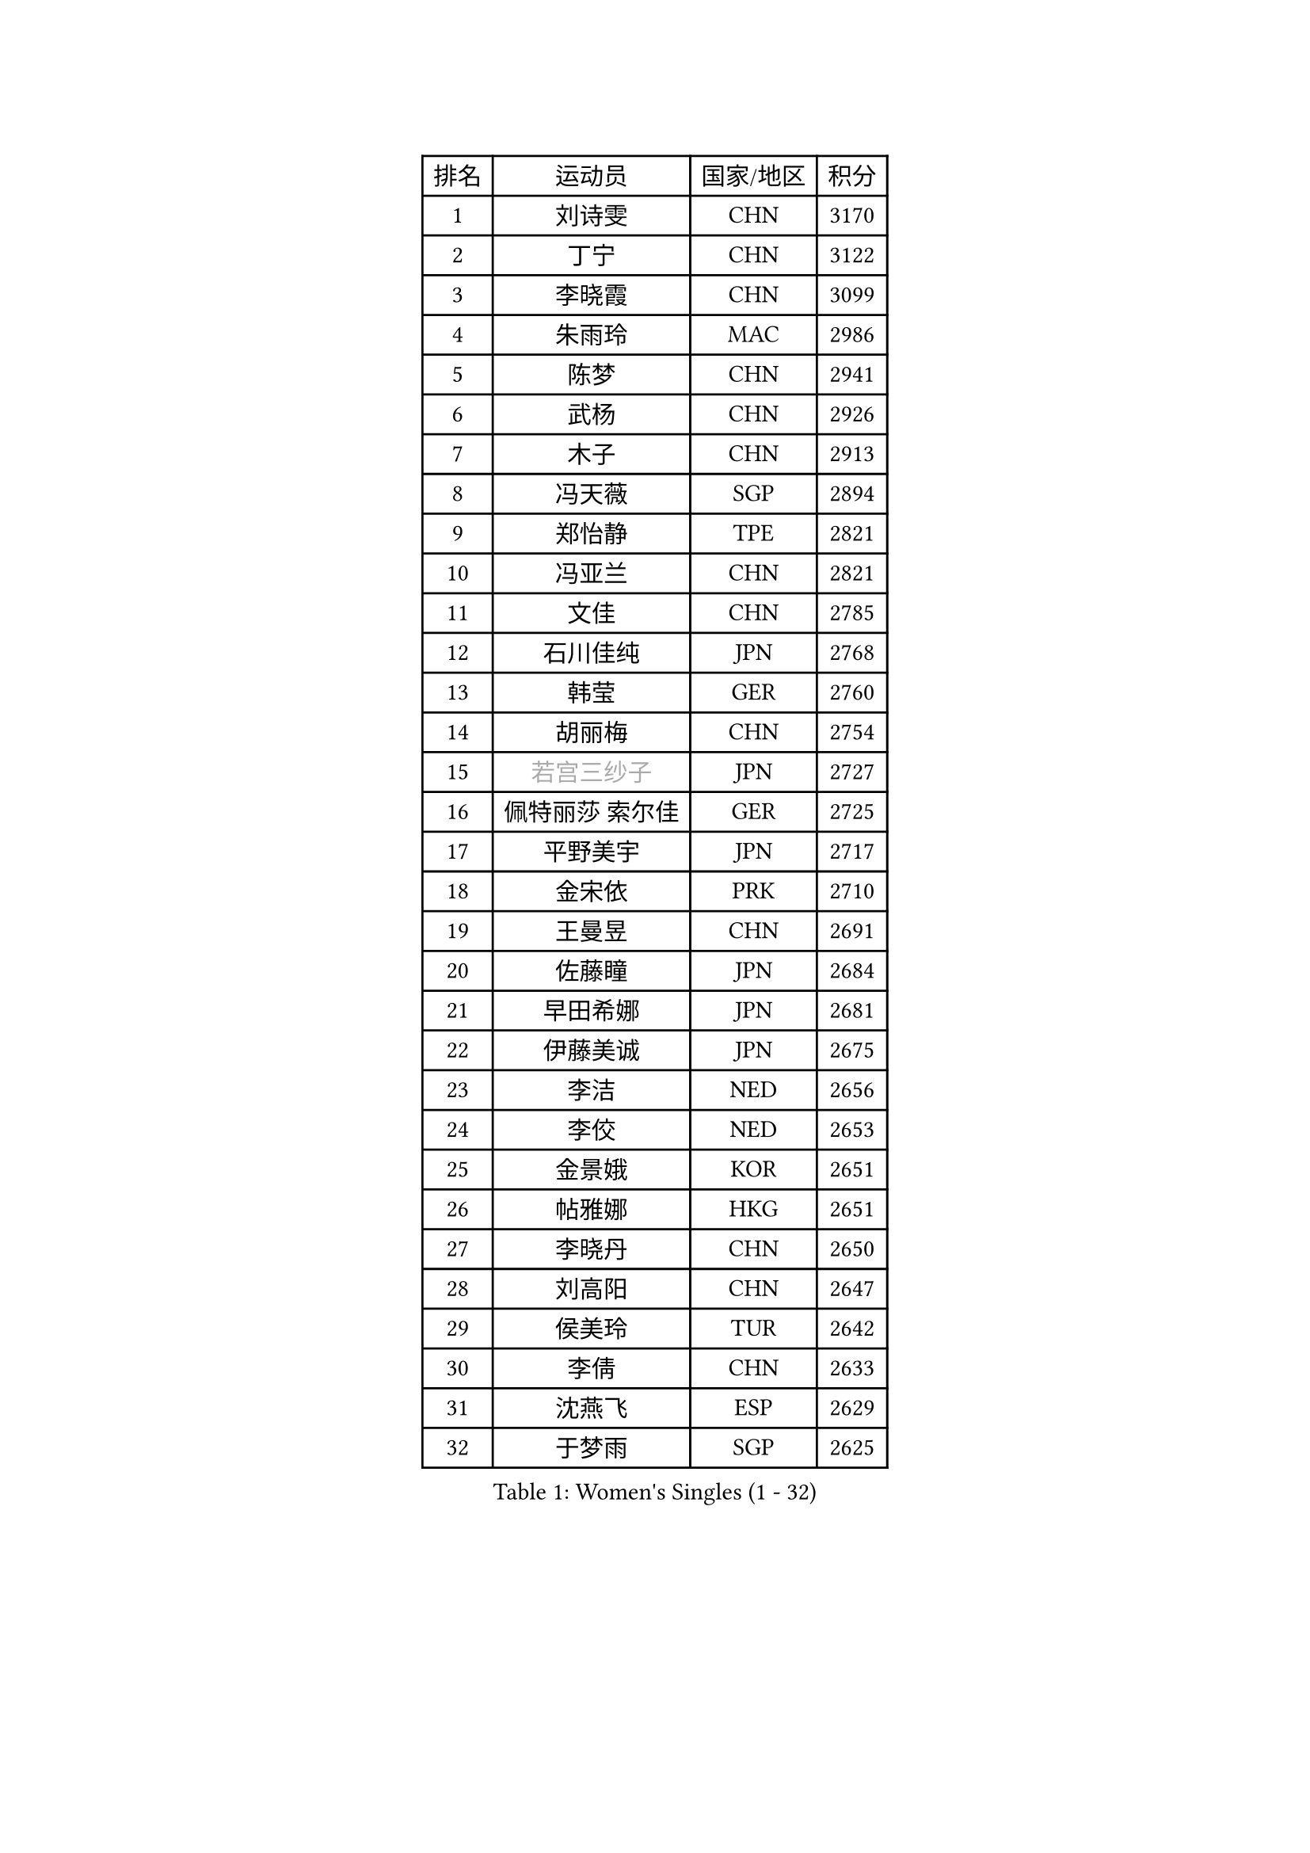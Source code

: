 
#set text(font: ("Courier New", "NSimSun"))
#figure(
  caption: "Women's Singles (1 - 32)",
    table(
      columns: 4,
      [排名], [运动员], [国家/地区], [积分],
      [1], [刘诗雯], [CHN], [3170],
      [2], [丁宁], [CHN], [3122],
      [3], [李晓霞], [CHN], [3099],
      [4], [朱雨玲], [MAC], [2986],
      [5], [陈梦], [CHN], [2941],
      [6], [武杨], [CHN], [2926],
      [7], [木子], [CHN], [2913],
      [8], [冯天薇], [SGP], [2894],
      [9], [郑怡静], [TPE], [2821],
      [10], [冯亚兰], [CHN], [2821],
      [11], [文佳], [CHN], [2785],
      [12], [石川佳纯], [JPN], [2768],
      [13], [韩莹], [GER], [2760],
      [14], [胡丽梅], [CHN], [2754],
      [15], [#text(gray, "若宫三纱子")], [JPN], [2727],
      [16], [佩特丽莎 索尔佳], [GER], [2725],
      [17], [平野美宇], [JPN], [2717],
      [18], [金宋依], [PRK], [2710],
      [19], [王曼昱], [CHN], [2691],
      [20], [佐藤瞳], [JPN], [2684],
      [21], [早田希娜], [JPN], [2681],
      [22], [伊藤美诚], [JPN], [2675],
      [23], [李洁], [NED], [2656],
      [24], [李佼], [NED], [2653],
      [25], [金景娥], [KOR], [2651],
      [26], [帖雅娜], [HKG], [2651],
      [27], [李晓丹], [CHN], [2650],
      [28], [刘高阳], [CHN], [2647],
      [29], [侯美玲], [TUR], [2642],
      [30], [李倩], [CHN], [2633],
      [31], [沈燕飞], [ESP], [2629],
      [32], [于梦雨], [SGP], [2625],
    )
  )#pagebreak()

#set text(font: ("Courier New", "NSimSun"))
#figure(
  caption: "Women's Singles (33 - 64)",
    table(
      columns: 4,
      [排名], [运动员], [国家/地区], [积分],
      [33], [李明顺], [PRK], [2619],
      [34], [田志希], [KOR], [2618],
      [35], [刘佳], [AUT], [2612],
      [36], [陈幸同], [CHN], [2599],
      [37], [李芬], [SWE], [2591],
      [38], [倪夏莲], [LUX], [2588],
      [39], [姜华珺], [HKG], [2587],
      [40], [车晓曦], [CHN], [2586],
      [41], [MIKHAILOVA Polina], [RUS], [2585],
      [42], [傅玉], [POR], [2585],
      [43], [杨晓欣], [MON], [2582],
      [44], [崔孝珠], [KOR], [2577],
      [45], [李皓晴], [HKG], [2575],
      [46], [徐孝元], [KOR], [2571],
      [47], [李倩], [POL], [2570],
      [48], [曾尖], [SGP], [2569],
      [49], [福原爱], [JPN], [2558],
      [50], [杜凯琹], [HKG], [2556],
      [51], [加藤美优], [JPN], [2551],
      [52], [单晓娜], [GER], [2546],
      [53], [#text(gray, "平野早矢香")], [JPN], [2545],
      [54], [石垣优香], [JPN], [2544],
      [55], [MATSUZAWA Marina], [JPN], [2541],
      [56], [顾玉婷], [CHN], [2540],
      [57], [陈可], [CHN], [2536],
      [58], [浜本由惟], [JPN], [2528],
      [59], [乔治娜 波塔], [HUN], [2527],
      [60], [陈思羽], [TPE], [2516],
      [61], [#text(gray, "伊莲 埃万坎")], [GER], [2514],
      [62], [BILENKO Tetyana], [UKR], [2513],
      [63], [GU Ruochen], [CHN], [2512],
      [64], [LI Xue], [FRA], [2510],
    )
  )#pagebreak()

#set text(font: ("Courier New", "NSimSun"))
#figure(
  caption: "Women's Singles (65 - 96)",
    table(
      columns: 4,
      [排名], [运动员], [国家/地区], [积分],
      [65], [森田美咲], [JPN], [2510],
      [66], [伊丽莎白 萨玛拉], [ROU], [2508],
      [67], [#text(gray, "LI Chunli")], [NZL], [2503],
      [68], [HAPONOVA Hanna], [UKR], [2487],
      [69], [BALAZOVA Barbora], [SVK], [2485],
      [70], [ZHOU Yihan], [SGP], [2482],
      [71], [王艺迪], [CHN], [2482],
      [72], [萨比亚 温特], [GER], [2480],
      [73], [NG Wing Nam], [HKG], [2477],
      [74], [EKHOLM Matilda], [SWE], [2471],
      [75], [何卓佳], [CHN], [2469],
      [76], [张蔷], [CHN], [2467],
      [77], [RI Mi Gyong], [PRK], [2466],
      [78], [SILVA Yadira], [MEX], [2461],
      [79], [#text(gray, "YOON Sunae")], [KOR], [2460],
      [80], [LAY Jian Fang], [AUS], [2459],
      [81], [LIU Xi], [CHN], [2458],
      [82], [#text(gray, "ABE Megumi")], [JPN], [2457],
      [83], [阿德里安娜 迪亚兹], [PUR], [2451],
      [84], [SONG Maeum], [KOR], [2451],
      [85], [维多利亚 帕芙洛维奇], [BLR], [2449],
      [86], [刘斐], [CHN], [2449],
      [87], [MONTEIRO DODEAN Daniela], [ROU], [2446],
      [88], [邵杰妮], [POR], [2441],
      [89], [JIA Jun], [CHN], [2438],
      [90], [HUANG Yi-Hua], [TPE], [2432],
      [91], [KIM Hye Song], [PRK], [2432],
      [92], [SIBLEY Kelly], [ENG], [2431],
      [93], [DE NUTTE Sarah], [LUX], [2428],
      [94], [梁夏银], [KOR], [2422],
      [95], [#text(gray, "FEHER Gabriela")], [SRB], [2420],
      [96], [苏萨西尼 萨维塔布特], [THA], [2418],
    )
  )#pagebreak()

#set text(font: ("Courier New", "NSimSun"))
#figure(
  caption: "Women's Singles (97 - 128)",
    table(
      columns: 4,
      [排名], [运动员], [国家/地区], [积分],
      [97], [GRZYBOWSKA-FRANC Katarzyna], [POL], [2417],
      [98], [#text(gray, "吴佳多")], [GER], [2414],
      [99], [VACENOVSKA Iveta], [CZE], [2414],
      [100], [桥本帆乃香], [JPN], [2412],
      [101], [PROKHOROVA Yulia], [RUS], [2411],
      [102], [LIN Ye], [SGP], [2411],
      [103], [玛妮卡 巴特拉], [IND], [2411],
      [104], [LANG Kristin], [GER], [2407],
      [105], [#text(gray, "JIANG Yue")], [CHN], [2404],
      [106], [YOON Hyobin], [KOR], [2404],
      [107], [CHOI Moonyoung], [KOR], [2402],
      [108], [KUMAHARA Luca], [BRA], [2402],
      [109], [MAEDA Miyu], [JPN], [2396],
      [110], [SUZUKI Rika], [JPN], [2385],
      [111], [PESOTSKA Margaryta], [UKR], [2380],
      [112], [TAN Wenling], [ITA], [2380],
      [113], [SABITOVA Valentina], [RUS], [2379],
      [114], [KRAVCHENKO Marina], [ISR], [2379],
      [115], [YAN Chimei], [SMR], [2379],
      [116], [LIU Xin], [CHN], [2378],
      [117], [CHA Hyo Sim], [PRK], [2376],
      [118], [MORET Rachel], [SUI], [2375],
      [119], [ZHENG Jiaqi], [USA], [2366],
      [120], [TASHIRO Saki], [JPN], [2362],
      [121], [DIACONU Adina], [ROU], [2359],
      [122], [蒂娜 梅谢芙], [EGY], [2358],
      [123], [森樱], [JPN], [2358],
      [124], [KREKINA Svetlana], [RUS], [2356],
      [125], [#text(gray, "XIAN Yifang")], [FRA], [2356],
      [126], [LOVAS Petra], [HUN], [2356],
      [127], [LEE Yearam], [KOR], [2353],
      [128], [SHENG Dandan], [CHN], [2352],
    )
  )